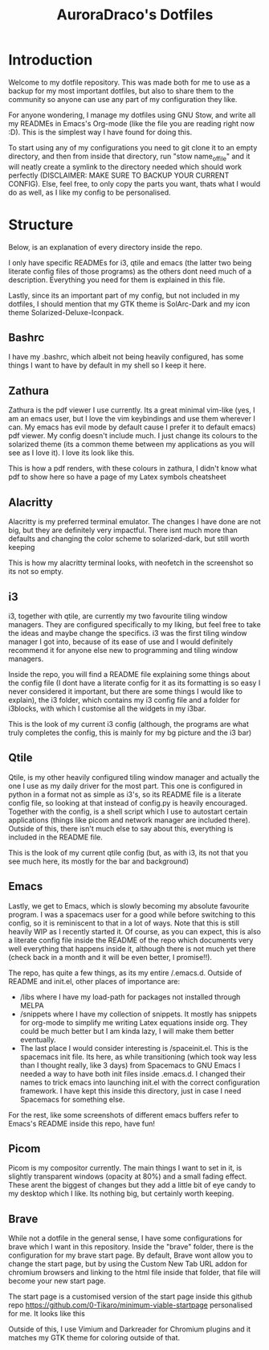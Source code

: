 #+TITLE: AuroraDraco's Dotfiles
#+INFOJS_OPT: view:t toc:t ltoc:t mouse:underline buttons:0 path:http://thomasf.github.io/solarized-css/org-info.min.js
#+HTML_HEAD: <link rel="stylesheet" type="text/css" href="http://thomasf.github.io/solarized-css/solarized-dark.min.css" />

* Introduction
Welcome to my dotfile repository. This was made both for me to use as a backup for my most important dotfiles, but also to share them to the community so anyone can use any part of my configuration they like. 

For anyone wondering, I manage my dotfiles using GNU Stow, and write all my READMEs in Emacs's Org-mode (like the file you are reading right now :D). This is the simplest way I have found for doing this.

To start using any of my configurations you need to git clone it to an empty directory, and then from inside that directory, run "stow name_of_file" and it will neatly create a symlink to the directory needed which should work perfectly (DISCLAIMER: MAKE SURE TO BACKUP YOUR CURRENT CONFIG). Else, feel free, to only copy the parts you want, thats what I would do as well, as I like my config to be personalised. 

* Structure
Below, is an explanation of every directory inside the repo.

I only have specific READMEs for i3, qtile and emacs (the latter two being literate config files of those programs) as the others dont need much of a description. Everything you need for them is explained in this file.

Lastly, since its an important part of my config, but not included in my dotfiles, I should mention that my GTK theme is SolArc-Dark and my icon theme Solarized-Deluxe-Iconpack.

** Bashrc
I have my .bashrc, which albeit not being heavily configured, has some things I want to have by default in my shell so I keep it here.

** Zathura
Zathura is the pdf viewer I use currently. Its a great minimal vim-like (yes, I am an emacs user, but I love the vim keybindings and use them wherever I can. My emacs has evil mode by default cause I prefer it to default emacs) pdf viewer. My config doesn't include much. I just change its colours to the solarized theme (its a common  theme between my applications as you will see as I love it). I love its look like this.

This is how a pdf renders, with these colours in zathura, I didn't know what pdf to show here so have a page of my Latex symbols cheatsheet
[[https://github.com/AuroraDragoon/Dotfiles/blob/master/screenshots/zathura.png]]

** Alacritty
Alacritty is my preferred terminal emulator. The changes I have done are not big, but they are definitely very impactful. There isnt much more than defaults and changing the color scheme to solarized-dark, but still worth keeping

This is how my alacritty terminal looks, with neofetch in the screenshot so its not so empty.
[[https://github.com/AuroraDragoon/Dotfiles/blob/master/screenshots/neofetch.png]]

** i3
i3, together with qtile, are currently my two favourite tiling window managers. They are configured specifically to my liking, but feel free to take the ideas and maybe change the specifics. i3 was the first tiling window manager I got into, because of its ease of use and I would definitely recommend it for anyone else new to programming and tiling window managers.

Inside the repo, you will find a README file explaining some things about the config file (I dont have a literate config for it as its formatting is so easy I never considered it important, but there are some things I would like to explain), the i3 folder, which contains my i3 config file and a folder for i3blocks, with which I customise all the widgets in my i3bar.

This is the look of my current i3 config (although, the programs are what truly completes the config, this is mainly for my bg picture and the i3 bar)
[[https://github.com/AuroraDragoon/Dotfiles/blob/master/screenshots/i3.png]]

** Qtile
Qtile, is my other heavily configured tiling window manager and actually the one I use as my daily driver for the most part. This one is configured in python in a format not as simple as i3's, so its README file is a literate config file, so looking at that instead of config.py is heavily encouraged. Together with the config, is a shell script which I use to autostart certain applications (things like picom and network manager are included there). Outside of this, there isn't much else to say about this, everything is included in the README file. 

This is the look of my current qtile config (but, as with i3, its not that you see much here, its mostly for the bar and background)
[[https://github.com/AuroraDragoon/Dotfiles/blob/master/screenshots/qtile.png]]

** Emacs
Lastly, we get to Emacs, which is slowly becoming my absolute favourite program. I was a spacemacs user for a good while before switching to this config, so it is reminiscent to that in a lot of ways. Note that this is still heavily WIP as I recently started it. Of course, as you can expect, this is also a literate config file inside the README of the repo which documents very well everything that happens inside it, although there is not much yet there (check back in a month and it will be even better, I promise!!). 

The repo, has quite a few things, as its my entire /.emacs.d. Outside of README and init.el, other places of importance are: 
+ /libs where I have my load-path for packages not installed through MELPA
+ /snippets where I have my collection of snippets. It mostly has snippets for org-mode to simplify me writing Latex equations inside org. They could be much better but I am kinda lazy, I will make them better eventually. 
+ The last place I would consider interesting is /spaceinit.el. This is the spacemacs init file. Its here, as while transitioning (which took way less than I thought really, like 3 days) from Spacemacs to GNU Emacs I needed a way to have both init files inside .emacs.d. I changed their names to trick emacs into launching init.el with the correct configuration framework. I have kept this inside this directory, just in case I need Spacemacs for something else.

For the rest, like some screenshots of different emacs buffers refer to Emacs's README inside this repo, have fun!

** Picom
   Picom is my compositor currently. The main things I want to set in it, is slightly transparent windows (opacity at 80%) and a small fading effect. These arent the biggest of changes but they add a little bit of eye candy to my desktop which I like. Its nothing big, but certainly worth keeping.

** Brave
   While not a dotfile in the general sense, I have some configurations for brave which I want in this repository. Inside the "brave" folder, there is the configuration for my brave start page. By default, Brave wont allow you to change the start page, but by using the Custom New Tab URL addon for chromium browsers and linking to the html file inside that folder, that file will become your new start page.

   The start page is a customised version of the start page inside this github repo [[https://github.com/0-Tikaro/minimum-viable-startpage]] personalised for me. It looks like this
   [[https://github.com/AuroraDragoon/Dotfiles/blob/master/screenshots/start_page.png]]

   Outside of this, I use Vimium and Darkreader for Chromium plugins and it matches my GTK theme for coloring outside of that.
